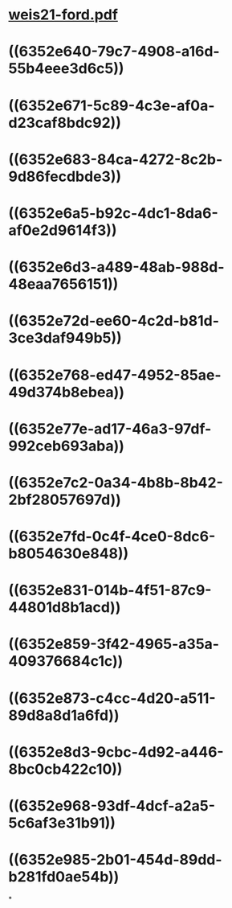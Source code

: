 * [[../assets/weis21-ford_1666377256547_0.pdf][weis21-ford.pdf]]
* ((6352e640-79c7-4908-a16d-55b4eee3d6c5))
* ((6352e671-5c89-4c3e-af0a-d23caf8bdc92))
* ((6352e683-84ca-4272-8c2b-9d86fecdbde3))
* ((6352e6a5-b92c-4dc1-8da6-af0e2d9614f3))
* ((6352e6d3-a489-48ab-988d-48eaa7656151))
* ((6352e72d-ee60-4c2d-b81d-3ce3daf949b5))
* ((6352e768-ed47-4952-85ae-49d374b8ebea))
* ((6352e77e-ad17-46a3-97df-992ceb693aba))
* ((6352e7c2-0a34-4b8b-8b42-2bf28057697d))
* ((6352e7fd-0c4f-4ce0-8dc6-b8054630e848))
* ((6352e831-014b-4f51-87c9-44801d8b1acd))
* ((6352e859-3f42-4965-a35a-409376684c1c))
* ((6352e873-c4cc-4d20-a511-89d8a8d1a6fd))
* ((6352e8d3-9cbc-4d92-a446-8bc0cb422c10))
* ((6352e968-93df-4dcf-a2a5-5c6af3e31b91))
* ((6352e985-2b01-454d-89dd-b281fd0ae54b))
*